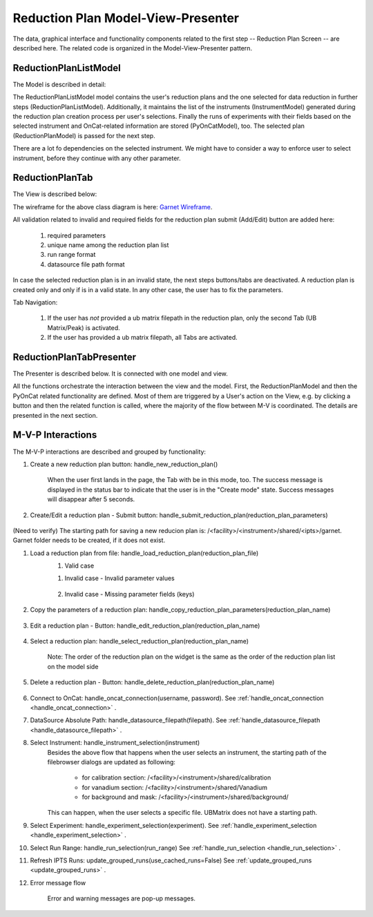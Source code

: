 .. _reduction_plan_mvp:

Reduction Plan Model-View-Presenter
========================================

The data, graphical interface and functionality components related to the first step
-- Reduction Plan Screen -- are described here. The related code
is organized in the Model-View-Presenter pattern.


ReductionPlanListModel
------------------------------

The Model is described in detail:

.. mermaid::

    classDiagram
        ReductionPlanTabModel "1" -->"1" ReductionPlanListModel
        ReductionPlanTabModel "1" -->"1" PyOnCatModel
        ReductionPlanTabModel "1" o--"N<=6" InstrumentModel
        ReductionPlanListModel "1" o--"N" ReductionPlanModel
        ReductionPlanModel "N" -->"1" InstrumentModel
        PyOnCatModel "1" -->"1" InstrumentModel

        class ReductionPlanListModel{
            -String:selected_plan
            -List~ReductionPlanModel~ reduction_plan_list
            +add_reduction_plan()
            +remove_reduction_plan()
            +get_selected_plan()
            +set_selected_plan()
            +get_plans()
            +validate_reduction_plan_names_unique()

        }

        class ReductionPlanTabModel{
            +ReductionPlanListModel reduction_plan_list
            +List~InstrumentModel~ instrument_list
            +PyOnCatModel pyoncat_data
            +add_instrument()
            +get_instrument()
        }

        class InstrumentModel{
            <>
        }

        class ReductionPlanModel{
            <>
        }

        class PyOnCatModel{
            <>
        }


The ReductionPlanListModel model contains the user's reduction plans and the one selected for
data reduction in further steps (ReductionPlanListModel). Additionally, it maintains the list
of the instruments (InstrumentModel) generated during the reduction plan creation process per user's selections.
Finally the runs of experiments with their fields based on the selected instrument and OnCat-related
information are stored (PyOnCatModel), too.
The selected plan (ReductionPlanModel) is passed for the next step.

There are a lot fo dependencies on the selected instrument. We might have to consider a way to enforce user to select instrument,
before they continue with any other parameter.

ReductionPlanTab
--------------------

The View is described below:

.. mermaid::

    classDiagram
        ReductionPlanTab "1" -->"1" ReductionPlanTasksWidget
        ReductionPlanTab "1" -->"1" ReductionPlanWidget
        ReductionPlanTasksWidget "1" -->"1" ReductionPlanListWidget
        ReductionPlanWidget "1" -->"1" RunsWidget
        ReductionPlanWidget "1" -->"1" GoniometerWavelengthWidget
        ReductionPlanWidget "1" -->"1" DataSourceWidget
        ReductionPlanWidget "1" -->"1" NormalizationWidget
        ReductionPlanWidget "1" -->"1" CalibrationWidget
        ReductionPlanWidget "1" -->"1" BaseButton
        ReductionPlanWidget "1" -->"1" BtnFileWidget
        DataSourceWidget"1" -->"1" PyOnCatBtnFileWidget
        PyOnCatBtnFileWidget"1" --|>"1" BtnFileWidget
        CalibrationWidget "1" o--"2" BtnFileWidget
        NormalizationWidget "1" o--"4" BtnFileWidget

        class ReductionPlanTab{
            -Signal~str~:error_message_signal
            +ReductionPlanTasksWidget:reduction_plan_tasks
            +ReductionPlanWidget:reduction_plan
            +send_error_message()
            -show_error_message()
            +QStatusBar:status_bar
        }

        class ReductionPlanTasksWidget{
            +ReductionPlanListWidget:reduction_plan_list
            +QButton:load
            +QButton:create
            +QLabel:selected_reduction_plan
            +display_selected_reduction_plan()
            +load_reduction_plan()
            +create_reduction_plan()
            +clear_fields()
        }

        class ReductionPlanListWidget{
            <<QListWidget>>
            -QMenu:menu
            +QAction:select
            +QAction:copy
            +QAction:edit
            +QAction:delete
            +select_reduction_plan()
            +copy_reduction_plan()
            +edit_reduction_plan()
            +delete_reduction_plan()
            +get_plot_data()
        }

        class ReductionPlanWidget{
            +QLabel:name_display
            +QLineEdit:name
            +QLabel:instrument_display
            +QComboBox:instrument
            +DataSourceWidget:data_source
            +RunsWidget:runs
            +GoniometerWavelengthWidget:goniometer
            +CalibrationWidget:calibration
            +BtnFileWidget: ub
            +QLabel:grouping_display
            +QComboBox:grouping
            +VanadiumWidget:vanadium
            +BaseButton:reduction_plan_btn
            +create_reduction_plan()
            +update_data_for_instrument()
            +display_fields_for_instrument()
            +display_grouping_choices_for_instrument()
            +validate_reduction_plan_names_unique()

        }

        class BaseButton{
            <<QButton>>
            -List~String~:invalid_fields
            -activate_btn()
            -deactivate_btn()
            +add_invalid_field()
            +remove_invalid_field()
        }

        class DataSourceWidget{
            +QLabel:oncat_connection_status
            +PyOnCatQButton: oncat_login_btn
            +PyOnCatBtnFileWidget:oncat_filepath
            +display_oncat_connection_status()
            +validate_full_path_format()
        }

        class RunsWidget{
            +QLabel:ipts_display
            +QComboBox:ipts
            +QButton:ipts_refresh
            +QTableWidget:grouped_runs
            +QLabel:run_range_display
            +QLineEdit:run_range
            +Mantidqt:run_plot
            +display_experiments_for_instrument()
            +display_grouped_runs_for_experiment()
            +display_plot_data()
            +get_selected_run_range()
            +get_selected_experiment()
            +validate_run_ranges_format()
        }


        class GoniometerWavelengthWidget{
            +QLabel:goniometer_table_display
            +QTableWidget:goniometer_table
            +QLabel:wavelength_display
            +QLineEdit~1|2~:wavelength
            +display_goniometer_table_for_instrument()
            +display_wavelength_for_instrument()
        }


        class CalibrationWidget{
            +BtnFileWidget: detector
            +BtnFileWidget: tube
        }


        class NormalizationWidget{
            +BtnFileWidget: flux
            +BtnFileWidget: solid_angle
            +BtnFileWidget: mask
            +BtnFileWidget: background
        }

        class PyOnCatBtnFileWidget{
            <<BtnFileWidget>>
            +update_full_path()
        }

        class BtnFileWidget{
            -String: starting_path
            -String: starts_with
            -String: extension
            +QLabel: filename_display
            +QLineEdit:full_path
            +QButton-QFileDialog: file_browse_btn
            +get_full_path()
            +sync_full_path()
            +validate_file_extension()
            +set_starting_path()
            +show()
            +hide()
        }

The wireframe for the above class diagram is here: `Garnet Wireframe <https://balsamiq.cloud/sd2jtfw/prbeb2l/r2278>`_.

All validation related to invalid and required fields for the reduction plan submit (Add/Edit) button
are added here:

    #. required parameters
    #. unique name among the reduction plan list
    #. run range format
    #. datasource file path format

In case the selected reduction plan is in an invalid state, the next steps buttons/tabs are deactivated.
A reduction plan is created only and only if is in a valid state.
In any other case, the user has to fix the parameters.

Tab Navigation:

    #. If the user has *not* provided a ub matrix filepath in the reduction plan, only the second Tab (UB Matrix/Peak) is activated.
    #. If the user has provided a ub matrix filepath, all Tabs are activated.

ReductionPlanTabPresenter
------------------------------

The Presenter is described below. It is connected with one model and view.

.. mermaid::

 classDiagram
    class ReductionPlanTabPresenter{
        -ReductionPlanTabModel:model
        -ReductionPlanTab:view
        (reduction plan related)
        +handle_new_reduction_plan()
        +handle_submit_reduction_plan(reduction_plan_parameters)
        +handle_load_reduction_plan(reduction_plan_file)
        +handle_copy_reduction_plan_parameters(reduction_plan_name)
        +handle_edit_reduction_plan(reduction_plan_name)
        +handle_select_reduction_plan(reduction_plan_name)
        +handle_delete_reduction_plan(reduction_plan_name)

        (pyoncat related)
        +handle_oncat_connection()
        +handle_datasource_filepath(filepath)
        +handle_instrument_selection(instrument)
        +handle_experiment_selection(experiment)
        +handle_run_selection(run_range)
        +update_grouped_runs(experiment, use_cached_runs=True)

    }

All the functions orchestrate the interaction between the view and the model.
First, the ReductionPlanModel and then the PyOnCat related functionality are defined.
Most of them are triggered by a User's action on the View, e.g. by clicking a button and then
the related function is called, where the majority of the flow between M-V is coordinated.
The details are presented in the next section.

M-V-P Interactions
--------------------

The M-V-P interactions are described and grouped by functionality:

#. Create a new reduction plan button: handle_new_reduction_plan()

    .. mermaid::

        sequenceDiagram
            participant View
            participant Presenter
            participant Model

            Note over View,Model: New Reduction Plan
            View->>Presenter: User clicks the "Create new Reduction Plan" button
            Presenter->>View: Clear all parameters of the reduction plan screen
            Presenter->>Model: Unselect current reduction plan
            Note right of Model: Update selected plan name ("")
            Model->>Presenter: Return status
            Presenter->>View: Return status
            Note left of View: Status Success Message <Create a new reduction plan.> (timeout=5sec)

    When the user first lands in the page, the Tab with be in this mode, too.
    The success message is displayed in the status bar to indicate that the user is in the "Create mode" state. 
    Success messages will disappear after 5 seconds.

#. Create/Edit a reduction plan - Submit button: handle_submit_reduction_plan(reduction_plan_parameters)

    .. mermaid::

        sequenceDiagram
            participant View
            participant Presenter
            participant Model

            Note over View,Model: a. Save Reduction Plan - (Create)
            View->>Presenter: User clicks the "Add/Edit" button
            Note left of View: Filebrowser Message set starting path
            Note left of View: Filebrowser Message <Select filepath to save the reduction plan> (unique! do not override files!)
            Presenter->>View: Gather the reduction plan parameters
            Presenter->>Model: Send the reduction plan parameters
            Note right of Model: Validate the parameters
            Note right of Model: Create new reduction plan
            Note right of Model: Create new reduction plan file and store the reduction plan parameters
            Note right of Model: Add the reduction plan in the reduction plan list
            Note right of Model: Set curent plan as selected (selected_plan=<name>)
            Model->>Presenter: Return reduction plan
            Presenter->>View: Update reduction plan list table
            Note left of View: Display selected plan label

            Note over View,Model: b. Save Reduction Plan - (Edit)
            View->>Presenter: User clicks the "Add/Edit" button
            Note left of View: Info Message <Do you want to update the file, too? (1st vs nth time)>
            Presenter->>View: Gather the reduction plan parameters
            Presenter->>Model: Send the reduction plan parameters
            Note right of Model: Validate the parameters
            Note right of Model: Edit selected reduction plan with parameters
            Note right of Model: Edit the reduction plan file with the reduction plan parameters
            Model->>Presenter: Return reduction plan
            Presenter->>View: Update reduction plan list table, if name changed
            Note left of View: Display selected plan label, if name changed

(Need to verify) The starting path for saving a new reducion plan is: /<facility>/<instrument>/shared/<ipts>/garnet. Garnet folder
needs to be created, if it does not exist.

#. Load a reduction plan from file: handle_load_reduction_plan(reduction_plan_file)
    #. Valid case

    .. mermaid::

        sequenceDiagram
            participant View
            participant Presenter
            participant Model

            Note over View,Model: Load a reduction plan
            View->>Presenter: User clicks the "Load Reduction Plan" button and selects a file
            Presenter->>View: Get the filepath
            Presenter->>Model: Send the filepath
            Note right of Model: Read the parameters from the file
            Note right of Model: Validate the parameters
            Note right of Model: Create new reduction plan
            Note right of Model: Add the reduction plan in the reduction plan list
            Note right of Model: Set curent plan as selected
            Model->>Presenter: Return reduction plan
            Presenter->>View: Update reduction plan parameters and list table
            Note left of View: Display parameters
            Note left of View: Display selected plan label

    #. Invalid case - Invalid parameter values

        .. mermaid::

            sequenceDiagram
                participant View
                participant Presenter
                participant Model

                Note over View,Model: Load a reduction plan
                View->>Presenter: User clicks the "Load Reduction Plan" button and selects a file
                Presenter->>View: Get the filepath
                Presenter->>Model: Send the filepath
                Note right of Model: Read the parameters from the file
                Note right of Model: Validate the parameters
                Note right of Model: Create Error Message
                Note right of Model: Set curent plan as selected("")
                Model->>Presenter: Return error message
                Presenter->>View: Show error message
                Note left of View: Warning Message <The reduction plan was not saved. Please correct the issue and save it.>
                Note left of View: Display parameter validation
                Note over View,Model: Create reduction plan flow

    #. Invalid case - Missing parameter fields (keys)

        .. mermaid::

            sequenceDiagram
                participant View
                participant Presenter
                participant Model

                Note over View,Model: Load a reduction plan
                View->>Presenter: User clicks the "Load Reduction Plan" button and selects a file
                Presenter->>View: Get the filepath
                Presenter->>Model: Send the filepath
                Note right of Model: Read the parameters from the file
                Note right of Model: Validate the parameters
                Note right of Model: Create Error Message
                Model->>Presenter: Return error message
                Presenter->>View: Show error message
                Note left of View: Error Message <The reduction plan was not loaded. Corrupted file schema.>

#. Copy the parameters of a reduction plan: handle_copy_reduction_plan_parameters(reduction_plan_name)

    .. mermaid::

        sequenceDiagram
            participant View
            participant Presenter
            participant Model

            Note over View,Model: Copy reduction plan parameters
            View->>Presenter: User right-clicks on a reduction plan the "Copy" button
            Presenter->>View: Get the reduction plan name
            Presenter->>Model: Send the reduction plan name
            Note right of Model: Read the parameters of the reduction plan
            Note right of Model: Modify the new reduction plan name to <name>_<number> (unique)
            Note right of Model: Update selected plan name (selected_plan="")
            Model->>Presenter: Return the parameters
            Presenter->>View: Update the parameters
            Note left of View: Status Success Message <Create a new reduction plan.> (timeout=5sec)
            Note over View,Model: Create reduction plan flow

#. Edit a reduction plan - Button: handle_edit_reduction_plan(reduction_plan_name)

    .. mermaid::

        sequenceDiagram
            participant View
            participant Presenter
            participant Model

            Note over View,Model: Edit reduction plan parameters
            View->>Presenter: User right-clicks on a reduction plan the "Edit" button
            Presenter->>View: Get the reduction plan name
            Presenter->>Model: Send the reduction plan name
            Note right of Model: Read the parameters of the reduction plan
            Note right of Model: Update selected plan name to current (selected_plan=<name>)
            Model->>Presenter: Return the parameters
            Presenter->>View: Update the parameters
            Note left of View: Display selected plan label

#. Select a reduction plan: handle_select_reduction_plan(reduction_plan_name)

    Note: The order of the reduction plan on the widget is the same as the order of
    the reduction plan list on the model side

    .. mermaid::

        sequenceDiagram
            participant View
            participant Presenter
            participant Model

            Note over View,Model: Select reduction
            View->>Presenter: User left-clicks on a reduction plan
            Presenter->>View: Get the reduction plan name
            Presenter->>Model: Send the reduction plan name
            Note right of Model: Set curent plan as selected (selected_plan=<name>)
            Model->>Presenter: Return status
            Presenter->>View: Return status
            Note left of View: Display selected plan label


#. Delete a reduction plan - Button: handle_delete_reduction_plan(reduction_plan_name)

    .. mermaid::

        sequenceDiagram
            participant View
            participant Presenter
            participant Model

            Note over View,Model: Delete a reduction plan
            View->>Presenter: User right-clicks on a reduction plan the "Delete" button
            Note left of View: Info Message <Do you want to delete the file from the folder?>
            Presenter->>View: Get the reduction plan name
            Presenter->>Model: Send the reduction plan name
            Note right of Model: Remove the reduction plan from the list
            Note right of Model: Remove the reduction plan file, if selected yes
            Note right of Model: Update selected plan to "", if this is the current one
            Model->> Presenter: Return status
            Presenter->>View: Update reduction plan list table
            Presenter->> View: Update selected plan label, if this is the current one

#. Connect to OnCat: handle_oncat_connection(username, password). See :ref:`handle_oncat_connection <handle_oncat_connection>` .

#. DataSource Absolute Path: handle_datasource_filepath(filepath). See :ref:`handle_datasource_filepath <handle_datasource_filepath>` .


#. Select Instrument: handle_instrument_selection(instrument)
    Besides the above flow that happens when the user selects an instrument, the starting path of the filebrowser dialogs are updated as following:

        * for calibration section: /<facility>/<instrument>/shared/calibration
        * for vanadium section: /<facility>/<instrument>/shared/Vanadium
        * for background and mask: /<facility>/<instrument>/shared/background/

    This can happen, when the user selects a specific file. UBMatrix does not have a starting path.

    .. _handle_instrument_selection:

    .. mermaid::

        sequenceDiagram
            participant View
            participant Presenter
            participant Model

            Note over View,Model: Select instrument
            View->>Presenter: User selects instrument
            Presenter->>View: Get instrument
            Presenter->>Model: Send instrument
            Note right of Model: Create new instrument, if it does not exist
            Note right of Model: Add new instrument in instrument_list, if it does not exist
            Note right of Model: Store instrument in PyOnCat
            Note right of Model: Get goniometer data from instrument's configuration
            Note right of Model: Get wavelength data from instrument's configuration
            Note right of Model: Get grouping choices from instrument's configuration
            Note right of Model: Get calibration detector and tube data from instrument's configuration
            Note over View,Model: Show data
            Model->>Presenter: Return experiments, goniometer, wavelength and calibration data for instrument
            Presenter->>Model: Get experiments, goniometer, wavelength and calibration data for instrument
            Presenter->>View: Display data for instrument
            Note left of View: Clear instrument-related fields: runs, plot,calibration and vanadium data
            Note left of View: Show experiments
            Note left of View: Show grouping
            Note left of View: Update Goniometer table and Wavelength data
            Note left of View: Display/Hide calibration detector and tube fields

#. Select Experiment: handle_experiment_selection(experiment). See :ref:`handle_experiment_selection <handle_experiment_selection>` .

#. Select Run Range: handle_run_selection(run_range) See :ref:`handle_run_selection <handle_run_selection>` .

#. Refresh IPTS Runs: update_grouped_runs(use_cached_runs=False) See :ref:`update_grouped_runs <update_grouped_runs>` .

#. Error message flow

    .. mermaid::

        sequenceDiagram
            participant View
            participant Presenter
            participant Model

            Note over View,Model: Error detected during data processing
            Note right of Model: Create error message
            Model->>Presenter: Send error message
            Presenter->>View: Send error message
            Note left of View: Show error message

    Error and warning messages are pop-up messages.